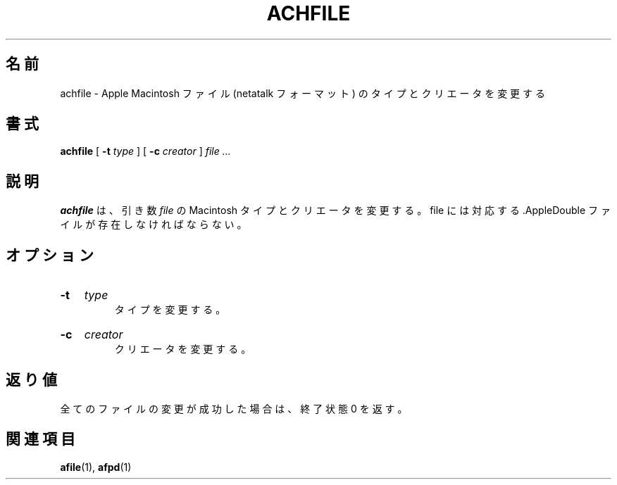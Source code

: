 .\"
.\" Japanese Version Copyright (c) 2001 Yuichi SATO
.\"         all rights reserved.
.\" Translated Fri Mar  9 23:59:10 JST 2001
.\"         by Yuichi SATO <sato@complex.eng.hokudai.ac.jp>
.\"
.\"WORD:	type		タイプ
.\"WORD:	creator		クリエータ
.\"
.TH ACHFILE 1 "26 Feb 1998" 
.\"O .SH NAME
.SH 名前
.\"O achfile \- change type and/or creator of Apple Macintosh  files (netatalk format)
achfile \- Apple Macintosh ファイル (netatalk フォーマット) のタイプとクリエータを変更する
.\"O .SH SYNOPSIS
.SH 書式
.B achfile 
[
.B -t
.I type
]
[
.B -c
.I creator
]
.I file ...

.\"O .SH DESCRIPTION
.SH 説明
.\"O .B achfile
.\"O changes the Macintosh  type and/or creator of the 
.\"O .I file
.\"O arguments which have a
.\"O corresponding .AppleDouble file.
.B achfile
は、引き数
.I file
の Macintosh タイプとクリエータを変更する。
file には対応する .AppleDouble ファイルが存在しなければならない。

.\"O .SH OPTIONS
.SH オプション
.HP
.B -t 
.I type
.br
.\"O change the type.
タイプを変更する。

.HP
.B -c
.I creator
.br
.\"O change the creator.
クリエータを変更する。

.\"O .SH DIAGNOSTICS
.SH 返り値
.\"O returns exit status 0 if all files changed successfully
全てのファイルの変更が成功した場合は、終了状態 0 を返す。
.\"O .SH SEE ALSO
.SH 関連項目
.BR afile (1),
.BR afpd (1)
